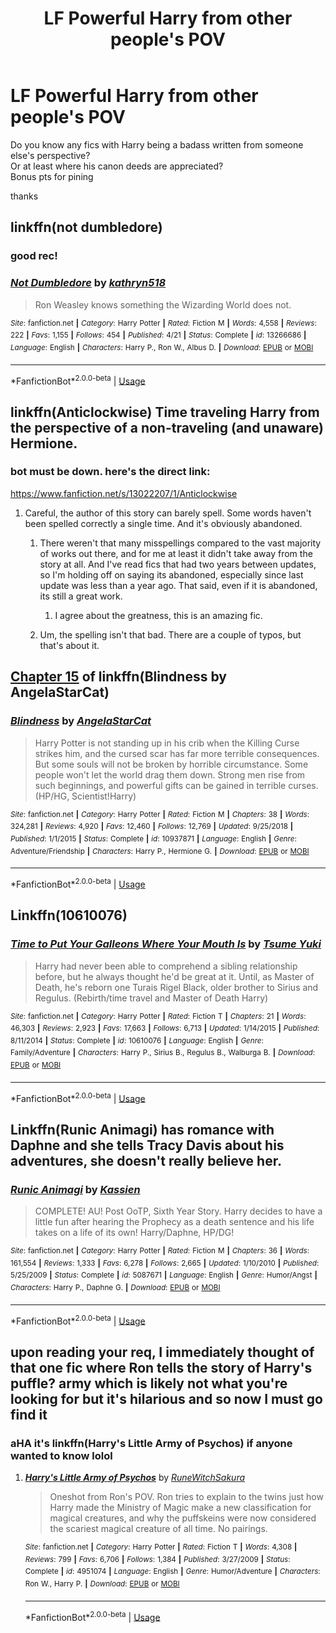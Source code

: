 #+TITLE: LF Powerful Harry from other people's POV

* LF Powerful Harry from other people's POV
:PROPERTIES:
:Author: KeyserWood
:Score: 29
:DateUnix: 1561227486.0
:DateShort: 2019-Jun-22
:FlairText: Request
:END:
Do you know any fics with Harry being a badass written from someone else's perspective?\\
Or at least where his canon deeds are appreciated?\\
Bonus pts for pining

thanks


** linkffn(not dumbledore)
:PROPERTIES:
:Author: Namzeh011
:Score: 12
:DateUnix: 1561237345.0
:DateShort: 2019-Jun-23
:END:

*** good rec!
:PROPERTIES:
:Author: internetadventures
:Score: 7
:DateUnix: 1561242904.0
:DateShort: 2019-Jun-23
:END:


*** [[https://www.fanfiction.net/s/13266686/1/][*/Not Dumbledore/*]] by [[https://www.fanfiction.net/u/4404355/kathryn518][/kathryn518/]]

#+begin_quote
  Ron Weasley knows something the Wizarding World does not.
#+end_quote

^{/Site/:} ^{fanfiction.net} ^{*|*} ^{/Category/:} ^{Harry} ^{Potter} ^{*|*} ^{/Rated/:} ^{Fiction} ^{M} ^{*|*} ^{/Words/:} ^{4,558} ^{*|*} ^{/Reviews/:} ^{222} ^{*|*} ^{/Favs/:} ^{1,155} ^{*|*} ^{/Follows/:} ^{454} ^{*|*} ^{/Published/:} ^{4/21} ^{*|*} ^{/Status/:} ^{Complete} ^{*|*} ^{/id/:} ^{13266686} ^{*|*} ^{/Language/:} ^{English} ^{*|*} ^{/Characters/:} ^{Harry} ^{P.,} ^{Ron} ^{W.,} ^{Albus} ^{D.} ^{*|*} ^{/Download/:} ^{[[http://www.ff2ebook.com/old/ffn-bot/index.php?id=13266686&source=ff&filetype=epub][EPUB]]} ^{or} ^{[[http://www.ff2ebook.com/old/ffn-bot/index.php?id=13266686&source=ff&filetype=mobi][MOBI]]}

--------------

*FanfictionBot*^{2.0.0-beta} | [[https://github.com/tusing/reddit-ffn-bot/wiki/Usage][Usage]]
:PROPERTIES:
:Author: FanfictionBot
:Score: 6
:DateUnix: 1561237362.0
:DateShort: 2019-Jun-23
:END:


** linkffn(Anticlockwise) Time traveling Harry from the perspective of a non-traveling (and unaware) Hermione.
:PROPERTIES:
:Author: Efficient_Assistant
:Score: 12
:DateUnix: 1561233987.0
:DateShort: 2019-Jun-23
:END:

*** bot must be down. here's the direct link:

[[https://www.fanfiction.net/s/13022207/1/Anticlockwise]]
:PROPERTIES:
:Author: Efficient_Assistant
:Score: 2
:DateUnix: 1561241144.0
:DateShort: 2019-Jun-23
:END:

**** Careful, the author of this story can barely spell. Some words haven't been spelled correctly a single time. And it's obviously abandoned.
:PROPERTIES:
:Author: themegaweirdthrow
:Score: 2
:DateUnix: 1561252784.0
:DateShort: 2019-Jun-23
:END:

***** There weren't that many misspellings compared to the vast majority of works out there, and for me at least it didn't take away from the story at all. And I've read fics that had two years between updates, so I'm holding off on saying its abandoned, especially since last update was less than a year ago. That said, even if it is abandoned, its still a great work.
:PROPERTIES:
:Author: Efficient_Assistant
:Score: 3
:DateUnix: 1561266905.0
:DateShort: 2019-Jun-23
:END:

****** I agree about the greatness, this is an amazing fic.
:PROPERTIES:
:Author: jacdot
:Score: 1
:DateUnix: 1561287449.0
:DateShort: 2019-Jun-23
:END:


***** Um, the spelling isn't that bad. There are a couple of typos, but that's about it.
:PROPERTIES:
:Score: 3
:DateUnix: 1561263583.0
:DateShort: 2019-Jun-23
:END:


** [[https://www.fanfiction.net/s/10937871/15][Chapter 15]] of linkffn(Blindness by AngelaStarCat)
:PROPERTIES:
:Author: rohan62442
:Score: 4
:DateUnix: 1561263859.0
:DateShort: 2019-Jun-23
:END:

*** [[https://www.fanfiction.net/s/10937871/1/][*/Blindness/*]] by [[https://www.fanfiction.net/u/717542/AngelaStarCat][/AngelaStarCat/]]

#+begin_quote
  Harry Potter is not standing up in his crib when the Killing Curse strikes him, and the cursed scar has far more terrible consequences. But some souls will not be broken by horrible circumstance. Some people won't let the world drag them down. Strong men rise from such beginnings, and powerful gifts can be gained in terrible curses. (HP/HG, Scientist!Harry)
#+end_quote

^{/Site/:} ^{fanfiction.net} ^{*|*} ^{/Category/:} ^{Harry} ^{Potter} ^{*|*} ^{/Rated/:} ^{Fiction} ^{M} ^{*|*} ^{/Chapters/:} ^{38} ^{*|*} ^{/Words/:} ^{324,281} ^{*|*} ^{/Reviews/:} ^{4,920} ^{*|*} ^{/Favs/:} ^{12,460} ^{*|*} ^{/Follows/:} ^{12,769} ^{*|*} ^{/Updated/:} ^{9/25/2018} ^{*|*} ^{/Published/:} ^{1/1/2015} ^{*|*} ^{/Status/:} ^{Complete} ^{*|*} ^{/id/:} ^{10937871} ^{*|*} ^{/Language/:} ^{English} ^{*|*} ^{/Genre/:} ^{Adventure/Friendship} ^{*|*} ^{/Characters/:} ^{Harry} ^{P.,} ^{Hermione} ^{G.} ^{*|*} ^{/Download/:} ^{[[http://www.ff2ebook.com/old/ffn-bot/index.php?id=10937871&source=ff&filetype=epub][EPUB]]} ^{or} ^{[[http://www.ff2ebook.com/old/ffn-bot/index.php?id=10937871&source=ff&filetype=mobi][MOBI]]}

--------------

*FanfictionBot*^{2.0.0-beta} | [[https://github.com/tusing/reddit-ffn-bot/wiki/Usage][Usage]]
:PROPERTIES:
:Author: FanfictionBot
:Score: 3
:DateUnix: 1561263871.0
:DateShort: 2019-Jun-23
:END:


** Linkffn(10610076)
:PROPERTIES:
:Author: Faeriniel
:Score: 3
:DateUnix: 1561265397.0
:DateShort: 2019-Jun-23
:END:

*** [[https://www.fanfiction.net/s/10610076/1/][*/Time to Put Your Galleons Where Your Mouth Is/*]] by [[https://www.fanfiction.net/u/2221413/Tsume-Yuki][/Tsume Yuki/]]

#+begin_quote
  Harry had never been able to comprehend a sibling relationship before, but he always thought he'd be great at it. Until, as Master of Death, he's reborn one Turais Rigel Black, older brother to Sirius and Regulus. (Rebirth/time travel and Master of Death Harry)
#+end_quote

^{/Site/:} ^{fanfiction.net} ^{*|*} ^{/Category/:} ^{Harry} ^{Potter} ^{*|*} ^{/Rated/:} ^{Fiction} ^{T} ^{*|*} ^{/Chapters/:} ^{21} ^{*|*} ^{/Words/:} ^{46,303} ^{*|*} ^{/Reviews/:} ^{2,923} ^{*|*} ^{/Favs/:} ^{17,663} ^{*|*} ^{/Follows/:} ^{6,713} ^{*|*} ^{/Updated/:} ^{1/14/2015} ^{*|*} ^{/Published/:} ^{8/11/2014} ^{*|*} ^{/Status/:} ^{Complete} ^{*|*} ^{/id/:} ^{10610076} ^{*|*} ^{/Language/:} ^{English} ^{*|*} ^{/Genre/:} ^{Family/Adventure} ^{*|*} ^{/Characters/:} ^{Harry} ^{P.,} ^{Sirius} ^{B.,} ^{Regulus} ^{B.,} ^{Walburga} ^{B.} ^{*|*} ^{/Download/:} ^{[[http://www.ff2ebook.com/old/ffn-bot/index.php?id=10610076&source=ff&filetype=epub][EPUB]]} ^{or} ^{[[http://www.ff2ebook.com/old/ffn-bot/index.php?id=10610076&source=ff&filetype=mobi][MOBI]]}

--------------

*FanfictionBot*^{2.0.0-beta} | [[https://github.com/tusing/reddit-ffn-bot/wiki/Usage][Usage]]
:PROPERTIES:
:Author: FanfictionBot
:Score: 2
:DateUnix: 1561265413.0
:DateShort: 2019-Jun-23
:END:


** Linkffn(Runic Animagi) has romance with Daphne and she tells Tracy Davis about his adventures, she doesn't really believe her.
:PROPERTIES:
:Author: 15_Redstones
:Score: 2
:DateUnix: 1561229018.0
:DateShort: 2019-Jun-22
:END:

*** [[https://www.fanfiction.net/s/5087671/1/][*/Runic Animagi/*]] by [[https://www.fanfiction.net/u/1057853/Kassien][/Kassien/]]

#+begin_quote
  COMPLETE! AU! Post OoTP, Sixth Year Story. Harry decides to have a little fun after hearing the Prophecy as a death sentence and his life takes on a life of its own! Harry/Daphne, HP/DG!
#+end_quote

^{/Site/:} ^{fanfiction.net} ^{*|*} ^{/Category/:} ^{Harry} ^{Potter} ^{*|*} ^{/Rated/:} ^{Fiction} ^{M} ^{*|*} ^{/Chapters/:} ^{36} ^{*|*} ^{/Words/:} ^{161,554} ^{*|*} ^{/Reviews/:} ^{1,333} ^{*|*} ^{/Favs/:} ^{6,278} ^{*|*} ^{/Follows/:} ^{2,665} ^{*|*} ^{/Updated/:} ^{1/10/2010} ^{*|*} ^{/Published/:} ^{5/25/2009} ^{*|*} ^{/Status/:} ^{Complete} ^{*|*} ^{/id/:} ^{5087671} ^{*|*} ^{/Language/:} ^{English} ^{*|*} ^{/Genre/:} ^{Humor/Angst} ^{*|*} ^{/Characters/:} ^{Harry} ^{P.,} ^{Daphne} ^{G.} ^{*|*} ^{/Download/:} ^{[[http://www.ff2ebook.com/old/ffn-bot/index.php?id=5087671&source=ff&filetype=epub][EPUB]]} ^{or} ^{[[http://www.ff2ebook.com/old/ffn-bot/index.php?id=5087671&source=ff&filetype=mobi][MOBI]]}

--------------

*FanfictionBot*^{2.0.0-beta} | [[https://github.com/tusing/reddit-ffn-bot/wiki/Usage][Usage]]
:PROPERTIES:
:Author: FanfictionBot
:Score: 1
:DateUnix: 1561229039.0
:DateShort: 2019-Jun-22
:END:


** upon reading your req, I immediately thought of that one fic where Ron tells the story of Harry's puffle? army which is likely not what you're looking for but it's hilarious and so now I must go find it
:PROPERTIES:
:Author: avenginginsanity
:Score: 1
:DateUnix: 1561305528.0
:DateShort: 2019-Jun-23
:END:

*** aHA it's linkffn(Harry's Little Army of Psychos) if anyone wanted to know lolol
:PROPERTIES:
:Author: avenginginsanity
:Score: 1
:DateUnix: 1561305598.0
:DateShort: 2019-Jun-23
:END:

**** [[https://www.fanfiction.net/s/4951074/1/][*/Harry's Little Army of Psychos/*]] by [[https://www.fanfiction.net/u/1122504/RuneWitchSakura][/RuneWitchSakura/]]

#+begin_quote
  Oneshot from Ron's POV. Ron tries to explain to the twins just how Harry made the Ministry of Magic make a new classification for magical creatures, and why the puffskeins were now considered the scariest magical creature of all time. No pairings.
#+end_quote

^{/Site/:} ^{fanfiction.net} ^{*|*} ^{/Category/:} ^{Harry} ^{Potter} ^{*|*} ^{/Rated/:} ^{Fiction} ^{T} ^{*|*} ^{/Words/:} ^{4,308} ^{*|*} ^{/Reviews/:} ^{799} ^{*|*} ^{/Favs/:} ^{6,706} ^{*|*} ^{/Follows/:} ^{1,384} ^{*|*} ^{/Published/:} ^{3/27/2009} ^{*|*} ^{/Status/:} ^{Complete} ^{*|*} ^{/id/:} ^{4951074} ^{*|*} ^{/Language/:} ^{English} ^{*|*} ^{/Genre/:} ^{Humor/Adventure} ^{*|*} ^{/Characters/:} ^{Ron} ^{W.,} ^{Harry} ^{P.} ^{*|*} ^{/Download/:} ^{[[http://www.ff2ebook.com/old/ffn-bot/index.php?id=4951074&source=ff&filetype=epub][EPUB]]} ^{or} ^{[[http://www.ff2ebook.com/old/ffn-bot/index.php?id=4951074&source=ff&filetype=mobi][MOBI]]}

--------------

*FanfictionBot*^{2.0.0-beta} | [[https://github.com/tusing/reddit-ffn-bot/wiki/Usage][Usage]]
:PROPERTIES:
:Author: FanfictionBot
:Score: 1
:DateUnix: 1561305613.0
:DateShort: 2019-Jun-23
:END:
